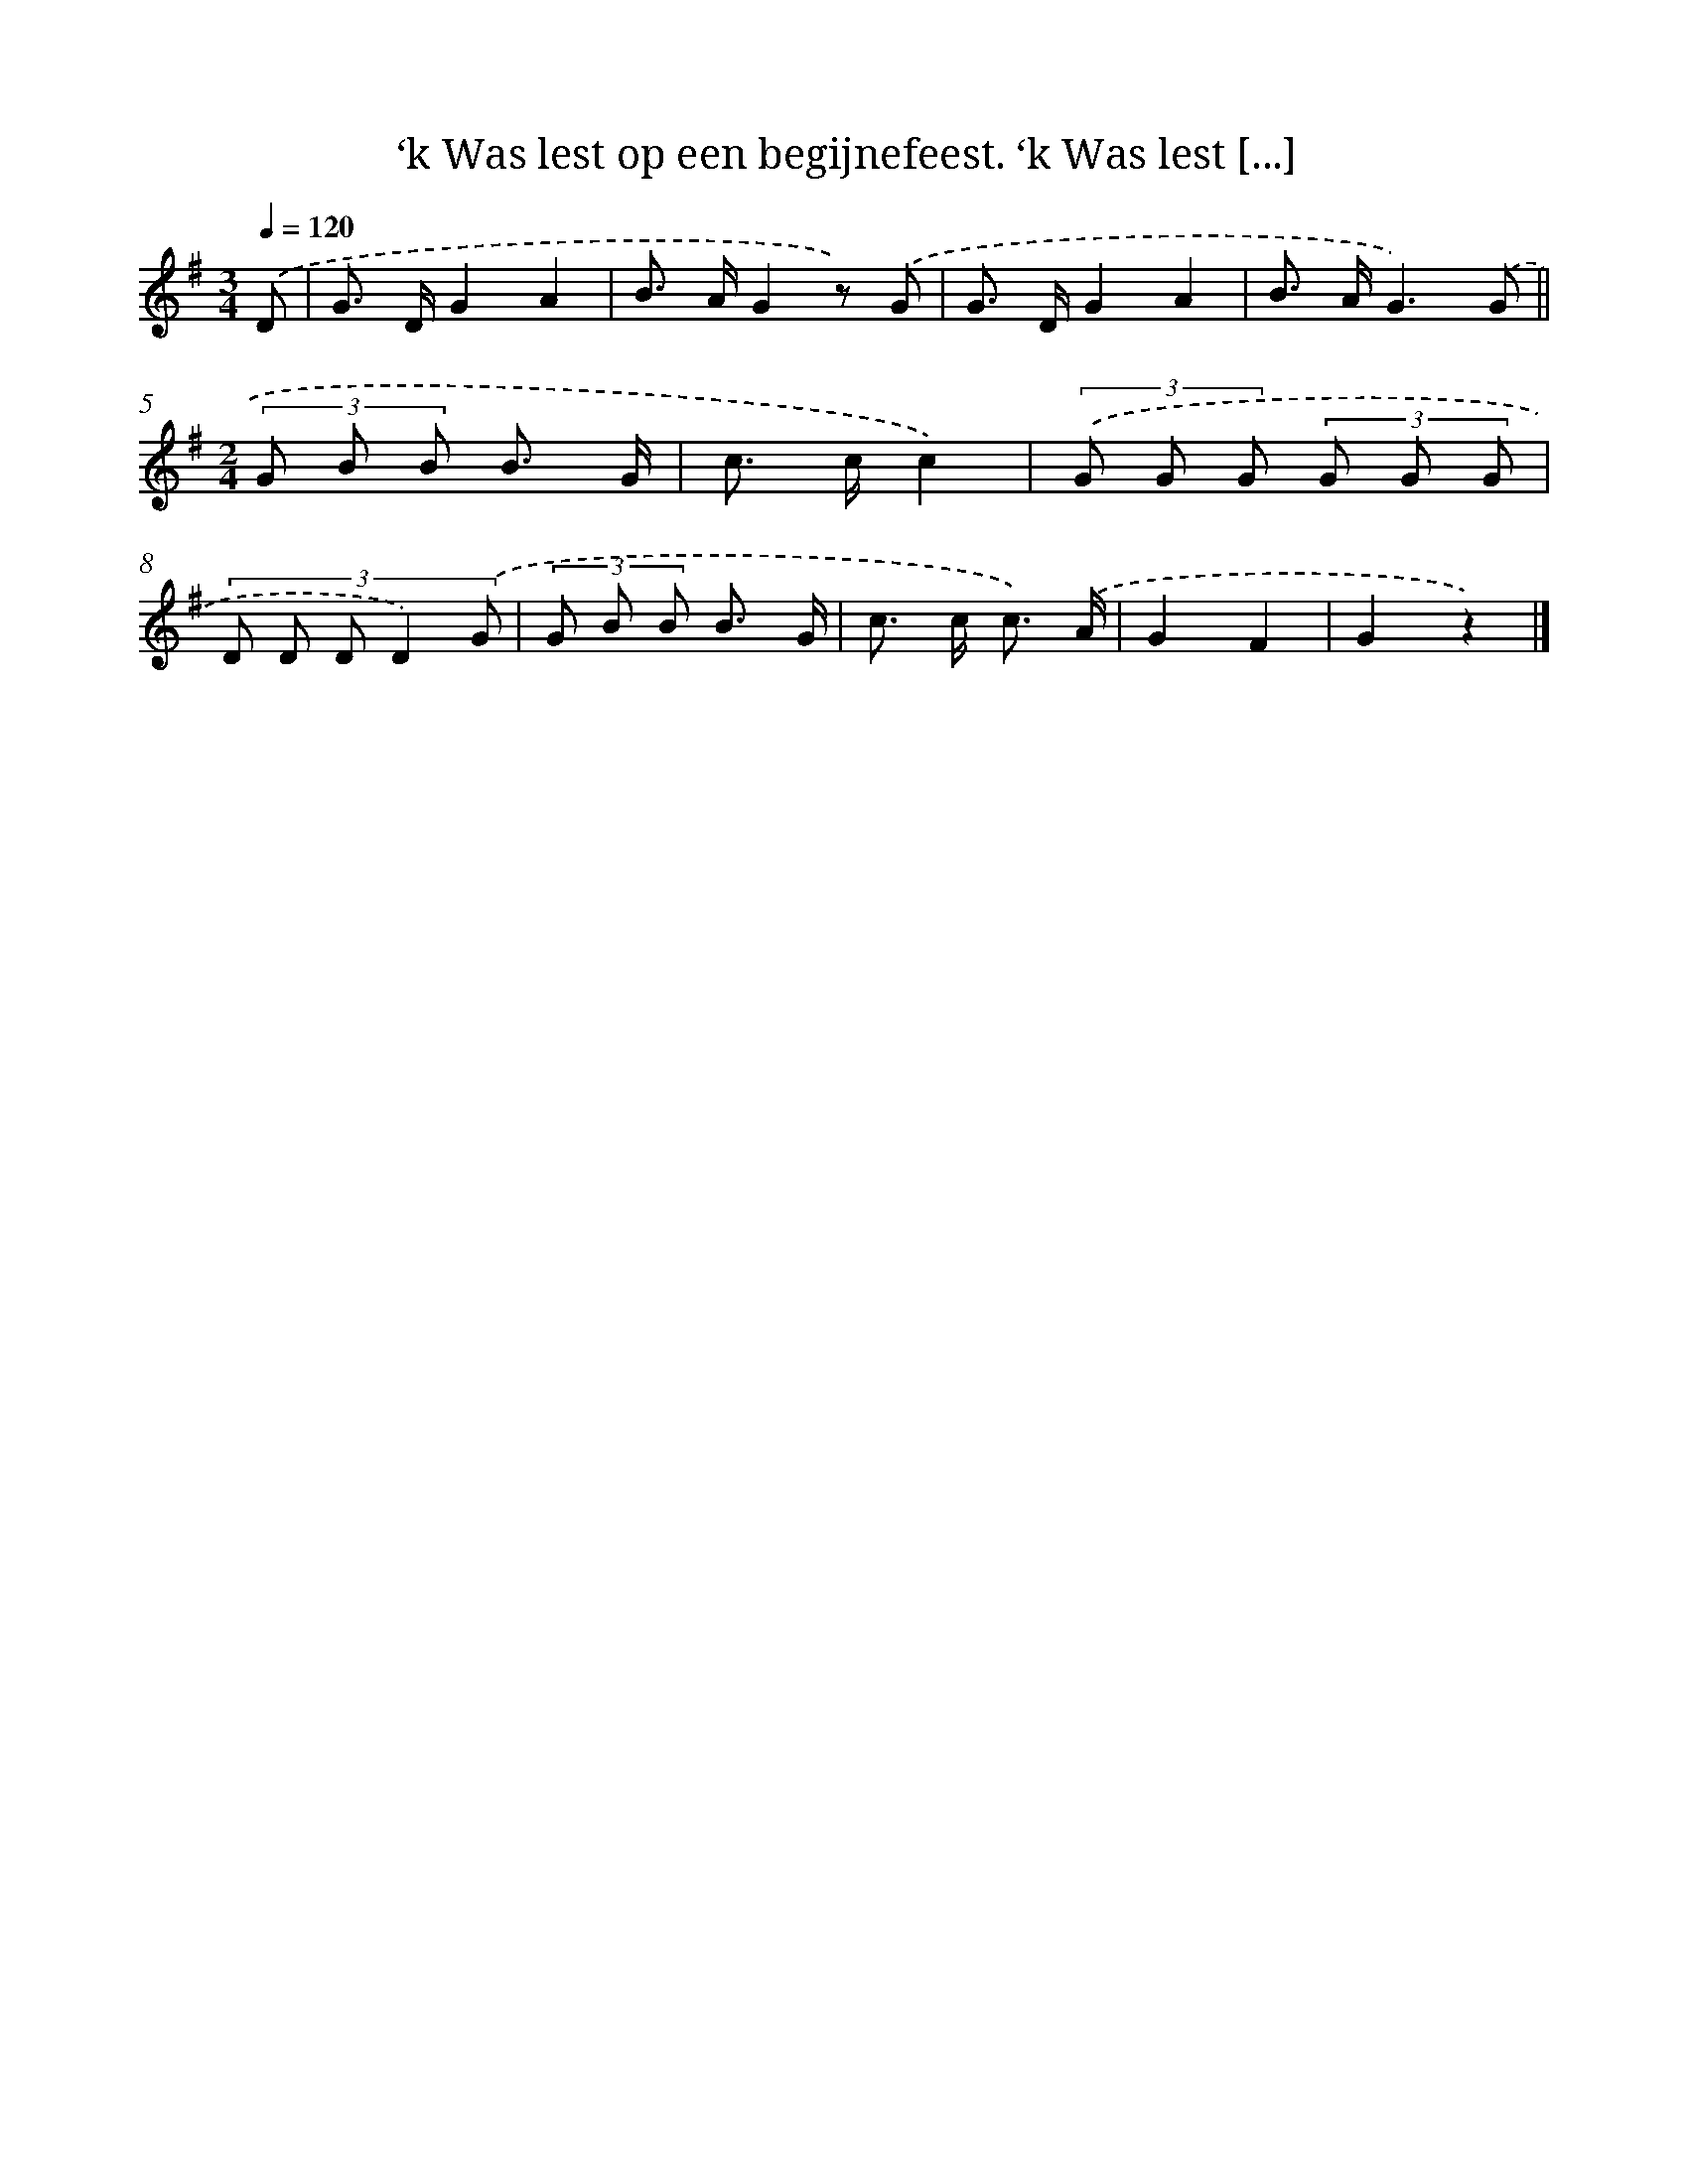 X: 9460
T: ‘k Was lest op een begijnefeest. ‘k Was lest [...]
%%abc-version 2.0
%%abcx-abcm2ps-target-version 5.9.1 (29 Sep 2008)
%%abc-creator hum2abc beta
%%abcx-conversion-date 2018/11/01 14:36:56
%%humdrum-veritas 177679862
%%humdrum-veritas-data 1530326028
%%continueall 1
%%barnumbers 0
L: 1/8
M: 3/4
Q: 1/4=120
K: G clef=treble
.('D [I:setbarnb 1]|
G> DG2A2 |
B> AG2z) .('G |
G> DG2A2 |
B> AG3).('G ||
[M:2/4](3G B B B3/ G/ [I:setbarnb 6]|
c> cc2) |
(3.('G G G (3G G G |
(3:2:5D D D D2) .('G |
(3G B B B3/ G/ |
c> c c3/) .('A/ |
G2F2 |
G2z2) |]
